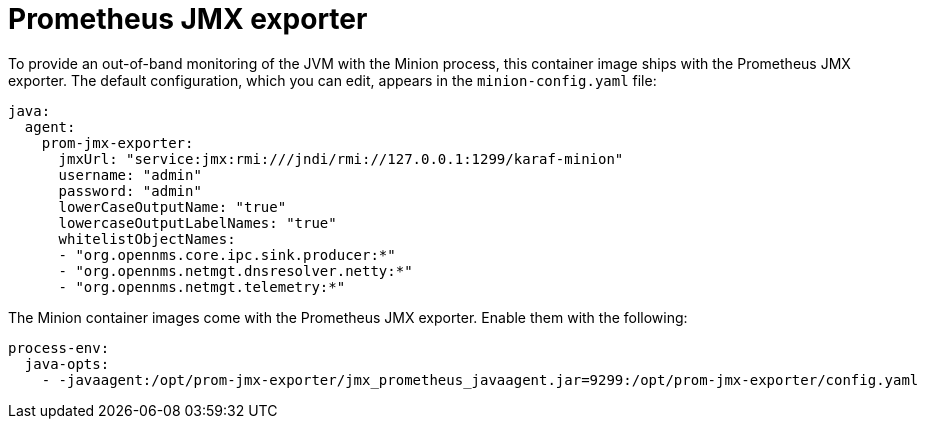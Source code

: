 [[jmx-exporter]]
= Prometheus JMX exporter
:description: Learn how to set up out-of-band monitoring of the Java virtual machine (JVM) with the Minion process in OpenNMS {page-component-title}.

To provide an out-of-band monitoring of the JVM with the Minion process, this container image ships with the Prometheus JMX exporter.
The default configuration, which you can edit, appears in the `minion-config.yaml` file:

```yaml
java:
  agent:
    prom-jmx-exporter:
      jmxUrl: "service:jmx:rmi:///jndi/rmi://127.0.0.1:1299/karaf-minion"
      username: "admin"
      password: "admin"
      lowerCaseOutputName: "true"
      lowercaseOutputLabelNames: "true"
      whitelistObjectNames:
      - "org.opennms.core.ipc.sink.producer:*"
      - "org.opennms.netmgt.dnsresolver.netty:*"
      - "org.opennms.netmgt.telemetry:*"
```

The Minion container images come with the Prometheus JMX exporter.
Enable them with the following:

```yaml
process-env:
  java-opts:
    - -javaagent:/opt/prom-jmx-exporter/jmx_prometheus_javaagent.jar=9299:/opt/prom-jmx-exporter/config.yaml
```
